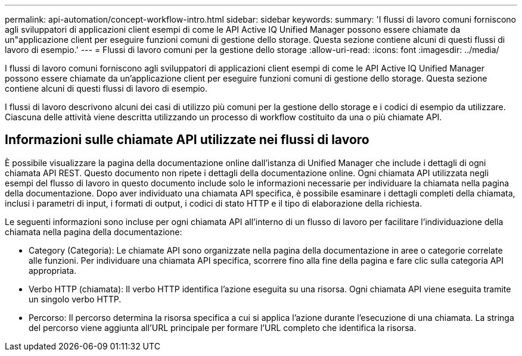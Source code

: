 ---
permalink: api-automation/concept-workflow-intro.html 
sidebar: sidebar 
keywords:  
summary: 'I flussi di lavoro comuni forniscono agli sviluppatori di applicazioni client esempi di come le API Active IQ Unified Manager possono essere chiamate da un"applicazione client per eseguire funzioni comuni di gestione dello storage. Questa sezione contiene alcuni di questi flussi di lavoro di esempio.' 
---
= Flussi di lavoro comuni per la gestione dello storage
:allow-uri-read: 
:icons: font
:imagesdir: ../media/


[role="lead"]
I flussi di lavoro comuni forniscono agli sviluppatori di applicazioni client esempi di come le API Active IQ Unified Manager possono essere chiamate da un'applicazione client per eseguire funzioni comuni di gestione dello storage. Questa sezione contiene alcuni di questi flussi di lavoro di esempio.

I flussi di lavoro descrivono alcuni dei casi di utilizzo più comuni per la gestione dello storage e i codici di esempio da utilizzare. Ciascuna delle attività viene descritta utilizzando un processo di workflow costituito da una o più chiamate API.



== Informazioni sulle chiamate API utilizzate nei flussi di lavoro

È possibile visualizzare la pagina della documentazione online dall'istanza di Unified Manager che include i dettagli di ogni chiamata API REST. Questo documento non ripete i dettagli della documentazione online. Ogni chiamata API utilizzata negli esempi del flusso di lavoro in questo documento include solo le informazioni necessarie per individuare la chiamata nella pagina della documentazione. Dopo aver individuato una chiamata API specifica, è possibile esaminare i dettagli completi della chiamata, inclusi i parametri di input, i formati di output, i codici di stato HTTP e il tipo di elaborazione della richiesta.

Le seguenti informazioni sono incluse per ogni chiamata API all'interno di un flusso di lavoro per facilitare l'individuazione della chiamata nella pagina della documentazione:

* Category (Categoria): Le chiamate API sono organizzate nella pagina della documentazione in aree o categorie correlate alle funzioni. Per individuare una chiamata API specifica, scorrere fino alla fine della pagina e fare clic sulla categoria API appropriata.
* Verbo HTTP (chiamata): Il verbo HTTP identifica l'azione eseguita su una risorsa. Ogni chiamata API viene eseguita tramite un singolo verbo HTTP.
* Percorso: Il percorso determina la risorsa specifica a cui si applica l'azione durante l'esecuzione di una chiamata. La stringa del percorso viene aggiunta all'URL principale per formare l'URL completo che identifica la risorsa.

